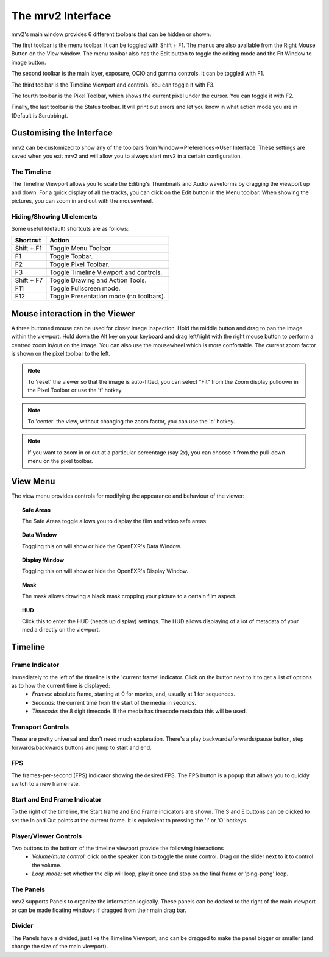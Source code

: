 .. _interface:

##################
The mrv2 Interface
##################

.. image:: ../images/interface-02.png
   :align: center

mrv2's main window provides 6 different toolbars that can be hidden or shown.

The first toolbar is the menu toolbar.  It can be toggled with Shift + F1. The menus are also available from the Right Mouse Button on the View window.  The menu toolbar also has the Edit button to toggle the editing mode and the Fit Window to image button.

The second toolbar is the main layer, exposure, OCIO and gamma controls.  It can be toggled with F1.

The third toolbar is the Timeline Viewport and controls.  You can toggle it with F3.

The fourth toolbar is the Pixel Toolbar, which shows the current pixel under the cursor.  You can toggle it with F2.

Finally, the last toolbar is the Status toolbar.  It will print out errors and let you know in what action mode you are in (Default is Scrubbing).


Customising the Interface
-------------------------

.. image:: ../images/interface-03.png
   :align: center

mrv2 can be customized to show any of the toolbars from Window->Preferences->User Interface.  These settings are saved when you exit mrv2 and will allow you to always start mrv2 in a certain configuration.


The Timeline
++++++++++++

.. image:: ../images/timeline-01.png
   :align: center

The Timeline Viewport allows you to scale the Editing's Thumbnails and Audio waveforms by dragging the viewport up and down.  For a quick display of all the tracks, you can click on the Edit button in the Menu toolbar.
When showing the pictures, you can zoom in and out with the mousewheel.

Hiding/Showing UI elements 
++++++++++++++++++++++++++

Some useful (default) shortcuts are as follows:

============  =======================================
Shortcut      Action
============  =======================================
Shift + F1    Toggle Menu Toolbar.
F1            Toggle Topbar.
F2            Toggle Pixel Toolbar.
F3            Toggle Timeline Viewport and controls.
Shift + F7    Toggle Drawing and Action Tools.
F11           Toggle Fullscreen mode.
F12           Toggle Presentation mode (no toolbars).
============  =======================================

Mouse interaction in the Viewer
-------------------------------

A three buttoned mouse can be used for closer image inspection. Hold the middle button and drag to pan the image within the viewport. Hold down the Alt key on your keyboard and drag left/right with the right mouse button to perform a centred zoom in/out on the image.  You can also use the mousewheel which is more confortable.
The current zoom factor is shown on the pixel toolbar to the left.

.. note::
    To 'reset' the viewer so that the image is auto-fitted, you can select "Fit" from the Zoom display pulldown in the Pixel Toolbar or use the 'f' hotkey.

.. note::
    To 'center' the view, without changing the zoom factor, you can use the 'c'
    hotkey.
    
.. note::
   If you want to zoom in or out at a particular percentage (say 2x), you can
   choose it from the pull-down menu on the pixel toolbar.


View Menu
---------

The view menu provides controls for modifying the appearance and behaviour of the viewer:

.. topic:: Safe Areas

   The Safe Areas toggle allows you to display the film and video safe areas.
    
.. topic:: Data Window

   Toggling this on will show or hide the OpenEXR's Data Window.
   
.. topic:: Display Window

   Toggling this on will show or hide the OpenEXR's Display Window.	
	   
.. topic:: Mask

   The mask allows drawing a black mask cropping your picture to a certain film aspect.

.. topic:: HUD

   Click this to enter the HUD (heads up display) settings. The HUD allows displaying of a lot of metadata of your media directly on the viewport.
      

Timeline
--------

Frame Indicator
+++++++++++++++

Immediately to the left of the timeline is the 'current frame' indicator. Click on the button next to it to get a list of options as to how the current time is displayed:
    - *Frames:* absolute frame, starting at 0 for movies, and, usually at 1 for sequences.
    - *Seconds:* the current time from the start of the media in seconds.
    - *Timecode:* the 8 digit timecode. If the media has timecode metadata this will be used.

Transport Controls
++++++++++++++++++

These are pretty universal and don't need much explanation. There's a play backwards/forwards/pause button, step forwards/backwards buttons and jump to start and end.

FPS
+++

The frames-per-second (FPS) indicator showing the desired FPS.  The FPS button is a popup that allows you to quickly switch to a new frame rate.

Start and End Frame Indicator
+++++++++++++++++++++++++++++

To the right of the timeline, the Start frame and End Frame indicators are shown.  The S and E buttons can be clicked to set the In and Out points at the current frame.  It is equivalent to pressing the 'I' or 'O' hotkeys.

Player/Viewer Controls
++++++++++++++++++++++

Two buttons to the bottom of the timeline viewport provide the following interactions
    - *Volume/mute control:* click on the speaker icon to toggle the mute control. Drag on the slider next to it to control the volume.
    - *Loop mode:* set whether the clip will loop, play it once and stop on the final frame or 'ping-pong' loop.

The Panels
++++++++++

mrv2 supports Panels to organize the information logically.  These panels can be docked to the right of the main viewport or can be made floating windows if dragged from their main drag bar.

Divider
+++++++

The Panels have a divided, just like the Timeline Viewport, and can be dragged to make the panel bigger or smaller (and change the size of the main viewport).



